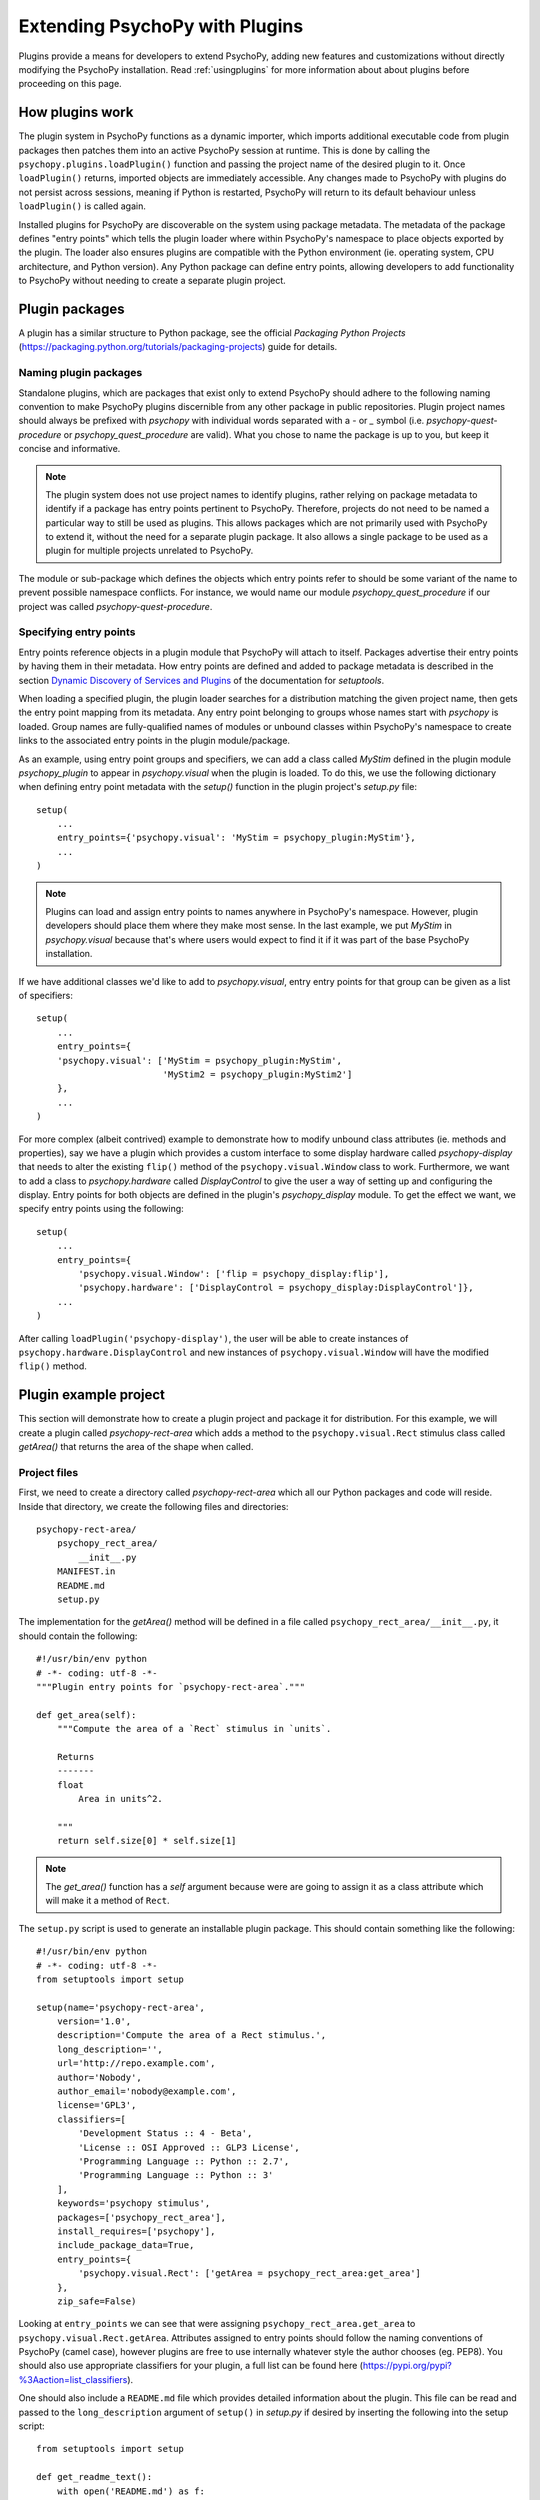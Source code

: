 .. _pluginDevGuide:

Extending PsychoPy with Plugins
===============================

Plugins provide a means for developers to extend PsychoPy, adding new features
and customizations without directly modifying the PsychoPy installation. Read
:ref:`usingplugins` for more information about about plugins before proceeding
on this page.

How plugins work
----------------

The plugin system in PsychoPy functions as a dynamic importer, which imports
additional executable code from plugin packages then patches them into an active
PsychoPy session at runtime. This is done by calling the
``psychopy.plugins.loadPlugin()`` function and passing the project name of the
desired plugin to it. Once ``loadPlugin()`` returns, imported objects are
immediately accessible. Any changes made to PsychoPy with plugins do not persist
across sessions, meaning if Python is restarted, PsychoPy will return to its
default behaviour unless ``loadPlugin()`` is called again.

Installed plugins for PsychoPy are discoverable on the system using package
metadata. The metadata of the package defines "entry points" which tells the
plugin loader where within PsychoPy's namespace to place objects exported by the
plugin. The loader also ensures plugins are compatible with the Python
environment (ie. operating system, CPU architecture, and Python version). Any
Python package can define entry points, allowing developers to add functionality
to PsychoPy without needing to create a separate plugin project.

Plugin packages
---------------

A plugin has a similar structure to Python package, see the official `Packaging
Python Projects` (https://packaging.python.org/tutorials/packaging-projects)
guide for details.

Naming plugin packages
~~~~~~~~~~~~~~~~~~~~~~

Standalone plugins, which are packages that exist only to extend PsychoPy should
adhere to the following naming convention to make PsychoPy plugins discernible
from any other package in public repositories. Plugin project names should
always be prefixed with `psychopy` with individual words separated with a `-` or
`_` symbol (i.e. `psychopy-quest-procedure` or `psychopy_quest_procedure` are
valid). What you chose to name the package is up to you, but keep it concise and
informative.

.. note::

    The plugin system does not use project names to identify plugins, rather relying
    on package metadata to identify if a package has entry points pertinent to
    PsychoPy. Therefore, projects do not need to be named a particular way to still
    be used as plugins. This allows packages which are not primarily used with
    PsychoPy to extend it, without the need for a separate plugin package. It also
    allows a single package to be used as a plugin for multiple projects unrelated
    to PsychoPy.

The module or sub-package which defines the objects which entry points refer to
should be some variant of the name to prevent possible namespace conflicts. For
instance, we would name our module `psychopy_quest_procedure` if our project
was called `psychopy-quest-procedure`.

Specifying entry points
~~~~~~~~~~~~~~~~~~~~~~~

Entry points reference objects in a plugin module that PsychoPy will attach
to itself. Packages advertise their entry points by having them in their
metadata. How entry points are defined and added to package metadata is
described in the section
`Dynamic Discovery of Services and Plugins <https://setuptools.readthedocs.io/en/latest/setuptools.html#dynamic-discovery-of-services-and-plugins>`_
of the documentation for `setuptools`.

When loading a specified plugin, the plugin loader searches for a distribution
matching the given project name, then gets the entry point mapping from its
metadata. Any entry point belonging to groups whose names start with `psychopy`
is loaded. Group names are fully-qualified names of modules or unbound classes
within PsychoPy's namespace to create links to the associated entry points in
the plugin module/package.

As an example, using entry point groups and specifiers, we can add a class called
`MyStim` defined in the plugin module `psychopy_plugin` to appear in
`psychopy.visual` when the plugin is loaded. To do this, we use the following
dictionary when defining entry point metadata with the `setup()` function in
the plugin project's `setup.py` file::

    setup(
        ...
        entry_points={'psychopy.visual': 'MyStim = psychopy_plugin:MyStim'},
        ...
    )

.. note::

    Plugins can load and assign entry points to names anywhere in PsychoPy's
    namespace. However, plugin developers should place them where they make
    most sense. In the last example, we put `MyStim` in `psychopy.visual`
    because that's where users would expect to find it if it was part of the
    base PsychoPy installation.

If we have additional classes we'd like to add to `psychopy.visual`, entry
entry points for that group can be given as a list of specifiers::

    setup(
        ...
        entry_points={
        'psychopy.visual': ['MyStim = psychopy_plugin:MyStim',
                            'MyStim2 = psychopy_plugin:MyStim2']
        },
        ...
    )

For more complex (albeit contrived) example to demonstrate how to modify unbound
class attributes (ie. methods and properties), say we have a plugin which
provides a custom interface to some display hardware called
`psychopy-display` that needs to alter the existing ``flip()`` method of the
``psychopy.visual.Window`` class to work. Furthermore, we want to add a class to
`psychopy.hardware` called `DisplayControl` to give the user a way of setting up
and configuring the display. Entry points for both objects are defined in the
plugin's `psychopy_display` module. To get the effect we want, we specify entry
points using the following::

    setup(
        ...
        entry_points={
            'psychopy.visual.Window': ['flip = psychopy_display:flip'],
            'psychopy.hardware': ['DisplayControl = psychopy_display:DisplayControl']},
        ...
    )

After calling ``loadPlugin('psychopy-display')``, the user will be able to
create instances of ``psychopy.hardware.DisplayControl`` and new instances of
``psychopy.visual.Window`` will have the modified ``flip()`` method.

Plugin example project
----------------------

This section will demonstrate how to create a plugin project and package it for
distribution. For this example, we will create a plugin called
`psychopy-rect-area` which adds a method to the ``psychopy.visual.Rect``
stimulus class called `getArea()` that returns the area of the shape when
called.

Project files
~~~~~~~~~~~~~

First, we need to create a directory called `psychopy-rect-area` which all our
Python packages and code will reside. Inside that directory, we create the
following files and directories::

    psychopy-rect-area/
        psychopy_rect_area/
            __init__.py
        MANIFEST.in
        README.md
        setup.py

The implementation for the `getArea()` method will be defined in a file called
``psychopy_rect_area/__init__.py``, it should contain the following::

    #!/usr/bin/env python
    # -*- coding: utf-8 -*-
    """Plugin entry points for `psychopy-rect-area`."""

    def get_area(self):
        """Compute the area of a `Rect` stimulus in `units`.

        Returns
        -------
        float
            Area in units^2.

        """
        return self.size[0] * self.size[1]

.. note::

    The `get_area()` function has a `self` argument because were are going to
    assign it as a class attribute which will make it a method of ``Rect``.

The ``setup.py`` script is used to generate an installable plugin package. This
should contain something like the following::

    #!/usr/bin/env python
    # -*- coding: utf-8 -*-
    from setuptools import setup

    setup(name='psychopy-rect-area',
        version='1.0',
        description='Compute the area of a Rect stimulus.',
        long_description='',
        url='http://repo.example.com',
        author='Nobody',
        author_email='nobody@example.com',
        license='GPL3',
        classifiers=[
            'Development Status :: 4 - Beta',
            'License :: OSI Approved :: GLP3 License',
            'Programming Language :: Python :: 2.7',
            'Programming Language :: Python :: 3'
        ],
        keywords='psychopy stimulus',
        packages=['psychopy_rect_area'],
        install_requires=['psychopy'],
        include_package_data=True,
        entry_points={
            'psychopy.visual.Rect': ['getArea = psychopy_rect_area:get_area']
        },
        zip_safe=False)

Looking at ``entry_points`` we can see that were assigning
``psychopy_rect_area.get_area`` to ``psychopy.visual.Rect.getArea``. Attributes
assigned to entry points should follow the naming conventions of PsychoPy (camel
case), however plugins are free to use internally whatever style the author
chooses (eg. PEP8). You should also use appropriate classifiers for your plugin,
a full list can be found here (https://pypi.org/pypi?%3Aaction=list_classifiers).

One should also include a ``README.md`` file which provides detailed information
about the plugin. This file can be read and passed to the ``long_description``
argument of ``setup()`` in `setup.py` if desired by inserting the following into
the setup script::

    from setuptools import setup

    def get_readme_text():
        with open('README.md') as f:
            return f.read()

    setup(
        ...
        long_description=get_readme_text(),
        ...
    )

Finally, we need specify ``README.md`` in our ``MANIFEST.in`` file to tell the
packaging system to include the file when packaging. Simply put the following
line in ``MANIFEST.in``::

    README.md

Building and installing packages
~~~~~~~~~~~~~~~~~~~~~~~~~~~~~~~~

PsychoPy plugin packages are built like any other Python package. We can build
a `wheel` distribution by calling the following console command::

    python setup.py sdist bdist_wheel

The resulting ``.whl`` files will appear in directory `psychopy-rect-area/dist`.
Entering the following into the console will install the package::



Plugins as patches
------------------

Using entry points to override module and class attributes can be also used for
creating plugins to apply "patches". One can create patches to fix minor bugs
between PsychoPy releases, or backport fixes and features to older releases
(that support plugins) that cannot be upgraded for some reason.

As an example, consider a fictional scenario where a bug was introduced in a
recent release of PsychoPy by a hardware vendor updating their drivers. As a
result, PsychoPy's builtin support for their devices provided by the
``psychopy.hardware.Widget`` class is now broken. You notice that it has been
fixed in a pending release of PsychoPy, and that it involves a single change to
the ``getData()`` method of the ``psychopy.hardware.Widget`` class to get it
working exactly as before. However, you cannot wait for the next release because
you are in the middle of running scheduled experiments, even worse, you have
dozens of test stations using the hardware.

In this case, you can create a plugin to not only fix the bug, but apply it
across multiple installations. You may go about doing this by creating a plugin c
alled `psychopy-hotfix` which defines the working version of the ``getData()``
method in a sub-module called `psychopy_hotfix` like this::

    # method copy and pasted from the bug fix commit
    def getData(self):
        """This function reads data from the device."""
        # code here ...

In the `setup.py` file of the plugin package, specify the entry points like this
to override the defective method in our installations::

    setup(
        ...
        entry_points={
            'psychopy.hardware.Widget': ['getData = psychopy_patch:getData']
        },
        ...
    )

That's it, just build a package and install it on all the systems affected by
the bug. Experiment scripts will need to have the following lines added under
the ``import`` statements at the top of the file for the plugin to take effect
(but it's considerably less work than manually patching in the code across all
installations)::

    import psychopy.plugin as plugin
    plugin.loadPlugin('psychopy-patch')

Once a new release of PsychoPy comes out and your installations are upgraded,
you can either remove the above lines or leave them in since the code being
overridden is exactly the same.






